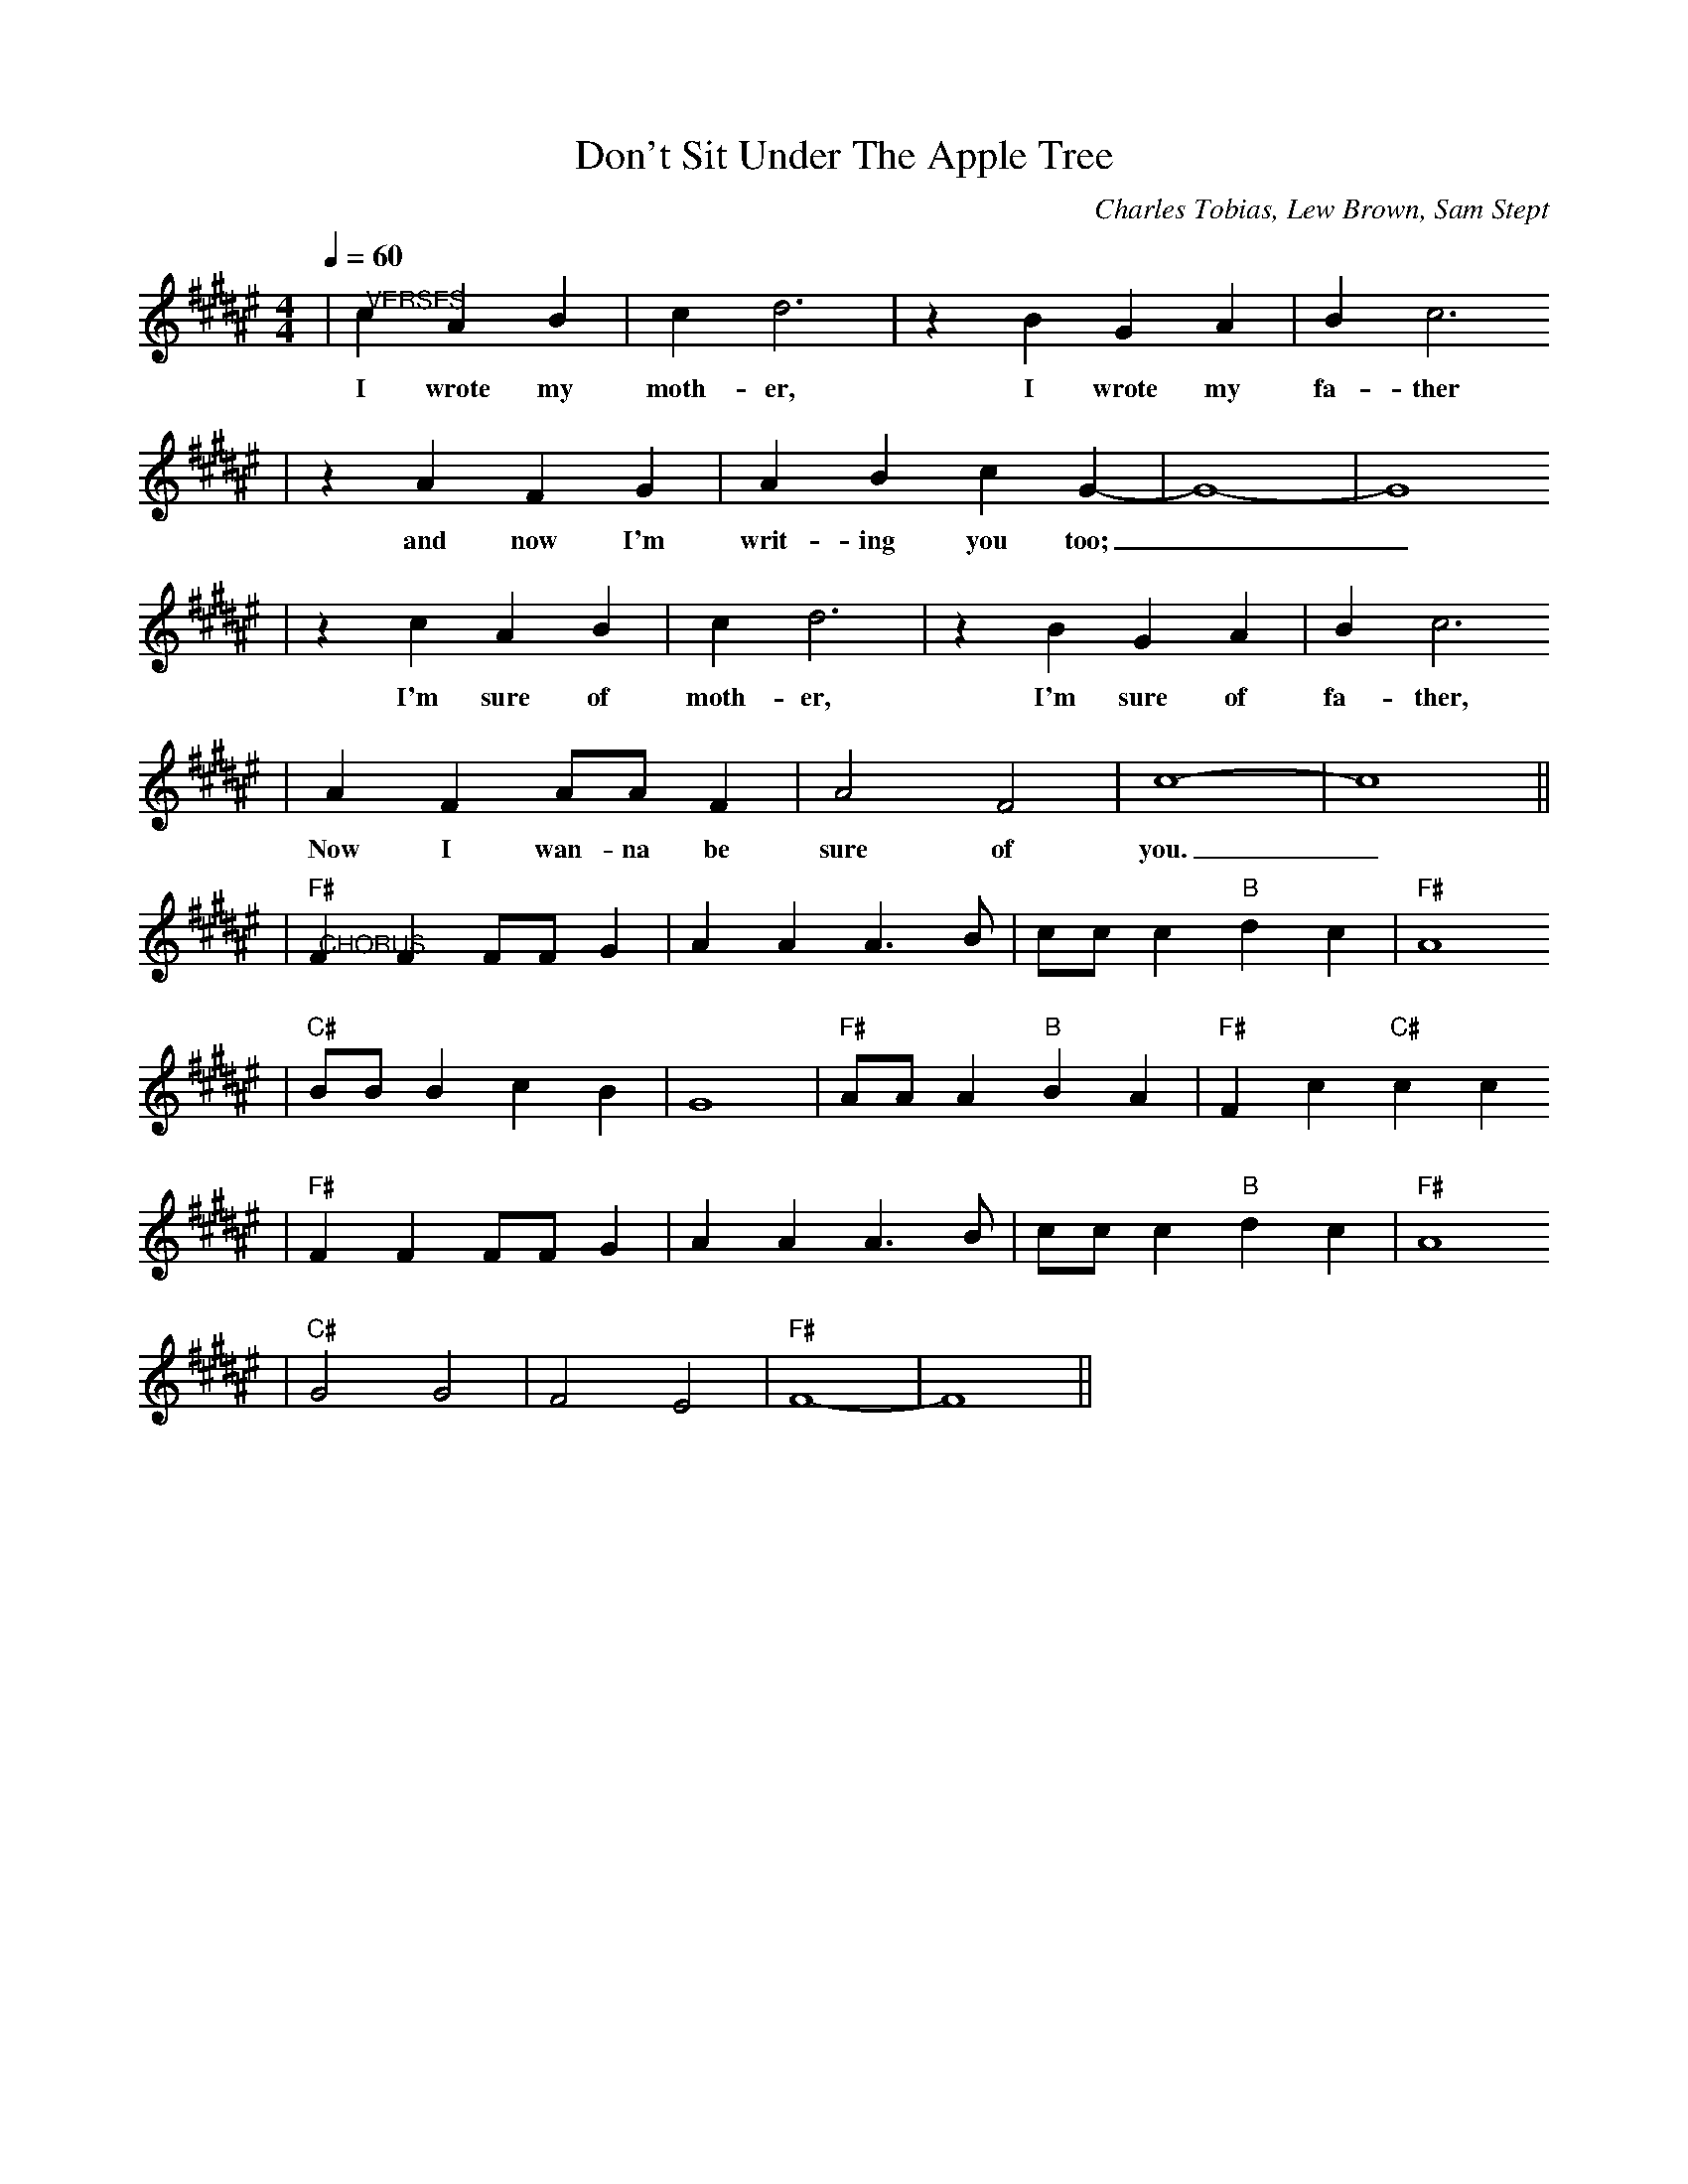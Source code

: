 X: 1
T:Don't Sit Under The Apple Tree
C:Charles Tobias, Lew Brown, Sam Stept
M:4/4
L:1/4
Q:1/4=60 Brightly
K:F#
|"@VERSES"c A B|c d3|z B G A|B c3
w:I wrote my moth-er, I wrote my fa-ther
|z A F G|A B c G-|G4-|G4
w:and now I'm writ-ing you too;__
|z c A B|c d3|z B G A|B c3
w:I'm sure of moth-er, I'm sure of fa-ther, 
|A F A/2A/2 F|A2 F2|c4-|c4||
w:Now I wan-na be sure of you._
|"F#""@CHORUS"F F F/2F/2 G|A A A3/2 B/2|c/2c/2 c "B"d c|"F#"A4
|"C#"B/2B/2 B c B|G4|"F#"A/2A/2 A "B"B A|"F#"F c "C#"c c
|"F#"F F F/2F/2 G|A A A3/2 B/2|c/2c/2 c "B"d c|"F#"A4
|"C#"G2 G2|F2 E2|"F#"F4-|F4||

